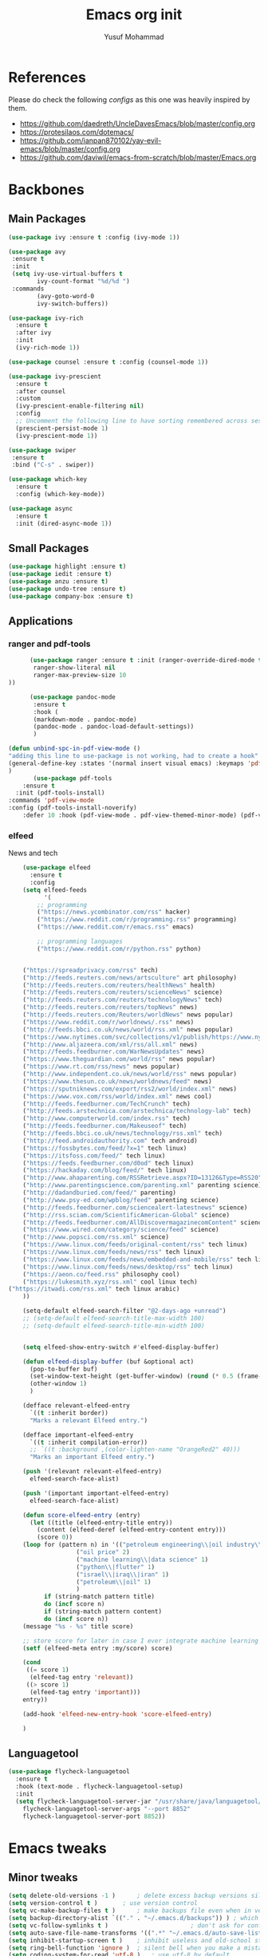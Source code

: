 #+TITLE: Emacs org init
#+AUTHOR: Yusuf Mohammad
#+STARTUP: overview

* References
Please do check the following /configs/ as this one was heavily inspired by them.
 - https://github.com/daedreth/UncleDavesEmacs/blob/master/config.org
 - https://protesilaos.com/dotemacs/
 - https://github.com/ianpan870102/yay-evil-emacs/blob/master/config.org
 - https://github.com/daviwil/emacs-from-scratch/blob/master/Emacs.org
* Backbones
** Main Packages
#+BEGIN_SRC emacs-lisp
  (use-package ivy :ensure t :config (ivy-mode 1))

  (use-package avy
   :ensure t
   :init
   (setq ivy-use-virtual-buffers t
	      ivy-count-format "%d/%d ")
   :commands 
	      (avy-goto-word-0
	      ivy-switch-buffers))

  (use-package ivy-rich
    :ensure t
    :after ivy
    :init
    (ivy-rich-mode 1))

  (use-package counsel :ensure t :config (counsel-mode 1))

  (use-package ivy-prescient
    :ensure t
    :after counsel
    :custom
    (ivy-prescient-enable-filtering nil)
    :config
    ;; Uncomment the following line to have sorting remembered across sessions!
    (prescient-persist-mode 1)
    (ivy-prescient-mode 1))

  (use-package swiper
   :ensure t
   :bind ("C-s" . swiper))

  (use-package which-key
    :ensure t
    :config (which-key-mode))

  (use-package async
    :ensure t
    :init (dired-async-mode 1))
#+END_SRC

** Small Packages
    
#+BEGIN_SRC emacs-lisp
  (use-package highlight :ensure t)
  (use-package iedit :ensure t)
  (use-package anzu :ensure t)
  (use-package undo-tree :ensure t)
  (use-package company-box :ensure t)
#+END_SRC

** Applications
*** ranger and pdf-tools
#+BEGIN_SRC emacs-lisp
      (use-package ranger :ensure t :init (ranger-override-dired-mode t) :config (setq ranger-width-preview 0.40
       ranger-show-literal nil
       ranger-max-preview-size 10
))

      (use-package pandoc-mode
       :ensure t
       :hook (
       (markdown-mode . pandoc-mode)
       (pandoc-mode . pandoc-load-default-settings))
       )

(defun unbind-spc-in-pdf-view-mode ()
"adding this line to use-package is not working, had to create a hook"
(general-define-key :states '(normal insert visual emacs) :keymaps 'pdf-view-mode-map "SPC" nil)
)
       (use-package pdf-tools 
	:ensure t
  :init (pdf-tools-install) 
:commands 'pdf-view-mode
:config (pdf-tools-install-noverify)
	:defer 10 :hook (pdf-view-mode . pdf-view-themed-minor-mode) (pdf-view-mode . unbind-spc-in-pdf-view-mode))
#+END_SRC

*** elfeed
News and tech
    #+begin_src emacs-lisp
	(use-package elfeed
	  :ensure t
	  :config
	(setq elfeed-feeds
	      '(
		;; programming
		("https://news.ycombinator.com/rss" hacker)
		("https://www.reddit.com/r/programming.rss" programming)
		("https://www.reddit.com/r/emacs.rss" emacs)

		;; programming languages
		("https://www.reddit.com/r/python.rss" python)


	("https://spreadprivacy.com/rss" tech)
	("http://feeds.reuters.com/news/artsculture" art philosophy)
	("http://feeds.reuters.com/reuters/healthNews" health)
	("http://feeds.reuters.com/reuters/scienceNews" science)
	("http://feeds.reuters.com/reuters/technologyNews" tech)
	("http://feeds.reuters.com/reuters/topNews" news)
	("http://feeds.reuters.com/Reuters/worldNews" news popular)
	("https://www.reddit.com/r/worldnews/.rss" news)
	("http://feeds.bbci.co.uk/news/world/rss.xml" news popular)
	("https://www.nytimes.com/svc/collections/v1/publish/https://www.nytimes.com/section/world/rss.xml" news popular)
	("http://www.aljazeera.com/xml/rss/all.xml" news)
	("http://feeds.feedburner.com/WarNewsUpdates" news)
	("https://www.theguardian.com/world/rss" news popular)
	("https://www.rt.com/rss/news" news popular)
	("http://www.independent.co.uk/news/world/rss" news popular)
	("https://www.thesun.co.uk/news/worldnews/feed" news)
	("https://sputniknews.com/export/rss2/world/index.xml" news)
	("https://www.vox.com/rss/world/index.xml" news cool)
	("http://feeds.feedburner.com/TechCrunch" tech)
	("http://feeds.arstechnica.com/arstechnica/technology-lab" tech)
	("http://www.computerworld.com/index.rss" tech)
	("http://feeds.feedburner.com/Makeuseof" tech)
	("http://feeds.bbci.co.uk/news/technology/rss.xml" tech)
	("http://feed.androidauthority.com" tech android)
	("https://fossbytes.com/feed/?x=1" tech linux)
	("https://itsfoss.com/feed/" tech linux)
	("https://feeds.feedburner.com/d0od" tech linux)
	("https://hackaday.com/blog/feed/" tech linux)
	("http://www.ahaparenting.com/RSSRetrieve.aspx?ID=13126&Type=RSS20" parenting)
	("http://www.parentingscience.com/parenting.xml" parenting science)
	("http://dadandburied.com/feed/" parenting)
	("http://www.psy-ed.com/wpblog/feed" parenting science)
	("http://feeds.feedburner.com/sciencealert-latestnews" science)
	("http://rss.sciam.com/ScientificAmerican-Global" science)
	("http://feeds.feedburner.com/AllDiscovermagazinecomContent" science)
	("https://www.wired.com/category/science/feed" science)
	("http://www.popsci.com/rss.xml" science)
	("https://www.linux.com/feeds/original-content/rss" tech linux)
	("https://www.linux.com/feeds/news/rss" tech linux)
	("https://www.linux.com/feeds/news/embedded-and-mobile/rss" tech linux)
	("https://www.linux.com/feeds/news/desktop/rss" tech linux)
	("https://aeon.co/feed.rss" philosophy cool)
	("https://lukesmith.xyz/rss.xml" cool linux tech)
("https://itwadi.com/rss.xml" tech linux arabic)
	))

	(setq-default elfeed-search-filter "@2-days-ago +unread")
	;; (setq-default elfeed-search-title-max-width 100)
	;; (setq-default elfeed-search-title-min-width 100)


    (setq elfeed-show-entry-switch #'elfeed-display-buffer)

    (defun elfeed-display-buffer (buf &optional act)
      (pop-to-buffer buf)
      (set-window-text-height (get-buffer-window) (round (* 0.5 (frame-height))))
      (other-window 1)
      )

    (defface relevant-elfeed-entry
      `((t :inherit border))
      "Marks a relevant Elfeed entry.")

    (defface important-elfeed-entry  
      `((t :inherit compilation-error))
      ;; `((t :background ,(color-lighten-name "OrangeRed2" 40)))
      "Marks an important Elfeed entry.")

    (push '(relevant relevant-elfeed-entry)
	  elfeed-search-face-alist)

    (push '(important important-elfeed-entry)
	  elfeed-search-face-alist)

    (defun score-elfeed-entry (entry)
      (let ((title (elfeed-entry-title entry))
	    (content (elfeed-deref (elfeed-entry-content entry)))
	    (score 0))
	(loop for (pattern n) in '(("petroleum engineering\\|oil industry\\|reservoir engineering" 2)
				   ("oil price" 2)
				   ("machine learning\\|data science" 1)
				   ("python\\|flutter" 1)
				   ("israel\\|iraq\\|iran" 1)
				   ("petroleum\\|oil" 1)
				   )
	      if (string-match pattern title)
	      do (incf score n)
	      if (string-match pattern content)
	      do (incf score n))
	(message "%s - %s" title score)

	;; store score for later in case I ever integrate machine learning
	(setf (elfeed-meta entry :my/score) score)

	(cond
	 ((= score 1)
	  (elfeed-tag entry 'relevant))
	 ((> score 1)
	  (elfeed-tag entry 'important)))
	entry))

    (add-hook 'elfeed-new-entry-hook 'score-elfeed-entry)

    )

    #+end_src

** Languagetool
   #+begin_src emacs-lisp
(use-package flycheck-languagetool
  :ensure t
  :hook (text-mode . flycheck-languagetool-setup)
  :init
  (setq flycheck-languagetool-server-jar "/usr/share/java/languagetool/languagetool-server.jar"
	flycheck-languagetool-server-args "--port 8852"
	flycheck-languagetool-server-port 8852))
   #+end_src

* Emacs tweaks
** Minor tweaks
#+BEGIN_SRC emacs-lisp
(setq delete-old-versions -1 )		; delete excess backup versions silently
(setq version-control t )		; use version control
(setq vc-make-backup-files t )		; make backups file even when in version controlled dir
(setq backup-directory-alist `(("." . "~/.emacs.d/backups")) ) ; which directory to put backups file
(setq vc-follow-symlinks t )				       ; don't ask for confirmation when opening symlinked file
(setq auto-save-file-name-transforms '((".*" "~/.emacs.d/auto-save-list/" t)) ) ;transform backups file name
(setq inhibit-startup-screen t )	; inhibit useless and old-school startup screen
(setq ring-bell-function 'ignore )	; silent bell when you make a mistake
(setq coding-system-for-read 'utf-8 )	; use utf-8 by default
(setq coding-system-for-write 'utf-8 )
(setq sentence-end-double-space nil)	; sentence SHOULD end with only a point.
(setq default-fill-column 80)		; toggle wrapping text at the 80th character
(menu-bar-mode -1)
(scroll-bar-mode -1)
(tool-bar-mode -1)
(set-fringe-mode 10)        ; Give some breathing room
(column-number-mode)
(setq longlines-wrap-follows-window-size t)
(setq idle-update-delay 1)
(setq icomplete-compute-delay 1)
(setq gc-cons-threshold 200000000)
(setq read-process-output-max (* 3072 3072))
#+END_SRC
** Display Startup time
   #+begin_src emacs-lisp
   (defun efs/display-startup-time ()
  (message "Emacs loaded in %s with %d garbage collections."
           (format "%.2f seconds"
                   (float-time
                     (time-subtract after-init-time before-init-time)))
           gcs-done))
	   
(add-hook 'emacs-startup-hook #'efs/display-startup-time)

   #+end_src

** Highlight current line
    #+BEGIN_SRC emacs-lisp
(when window-system (add-hook 'prog-mode-hook 'hl-line-mode))
    #+END_SRC
    
** display relative line numbers
    instead of using `global-display-line-numbers-mode` which will display line numbers in every single mode, which leads to undesired behavior in some cases (such as numbers in `lsp-ui-imenu` buffer) line numbers will be displayed in prog-mode only. 
#+BEGIN_SRC emacs-lisp
  (setq display-line-numbers-type 'relative)
  ;; (global-display-line-numbers-mode)
  (add-hook 'prog-mode-hook 'display-line-numbers-mode)
  ;; count the number of lines to use for line number width
  (setq-default display-line-numbers-width-start t)
#+END_SRC

** Scroll conservatively 
#+BEGIN_SRC emacs-lisp
(setq scroll-step 1
      scroll-conservatively 10000)
#+END_SRC

** Change yes-or-no questions into y-or-n questions
#+BEGIN_SRC emacs-lisp
(defalias 'yes-or-no-p 'y-or-n-p)
#+END_SRC

** store customization in custom.el
    
#+BEGIN_SRC emacs-lisp
(use-package cus-edit
  :config
  (setq custom-file "~/.emacs.d/custom.el")

  (unless (file-exists-p custom-file)
    (write-region "" nil custom-file))

  (load custom-file))
#+END_SRC
** Enable Recent Files
#+BEGIN_SRC emacs-lisp
(recentf-mode 1)
(setq recentf-max-menu-items 25)
(setq recentf-max-saved-items 25)
;; update recent files list every 5 mins
(run-at-time nil (* 5 60) 'recentf-save-list)
#+END_SRC 
** Bidi aware cursor movement
    #+BEGIN_SRC emacs-lisp
  (setq visual-order-cursor-movement t)
;;  (define-key evil-normal-state-map "h" 'left-char)
;;  (define-key evil-normal-state-map "l" 'right-char)
;;  (define-key evil-normal-state-map [left] 'left-char)
;;  (define-key evil-normal-state-map [right] 'right-char)
;;  (define-key evil-visual-state-map "h" 'left-char)
;;  (define-key evil-visual-state-map "l" 'right-char)
;;  (define-key evil-visual-state-map [left] 'left-char)
;;  (define-key evil-visual-state-map [right] 'right-char)
    #+END_SRC
** Auto package update
   #+BEGIN_SRC emacs-lisp
    (use-package auto-package-update
    :ensure t
    :config
    (setq auto-package-update-delete-old-versions t
	    auto-package-update-interval 4)
    (auto-package-update-maybe))
   #+END_SRC
** Org mode as the default mode for scratch buffer
   #+BEGIN_SRC emacs-lisp
   (setq initial-major-mode 'org-mode)
   #+END_SRC
** Arabic as the default input method for multilingual input
   #+begin_src emacs-lisp
(setq default-input-method "arabic")
   #+end_src
** Don't show warnings buffer at startup
   #+begin_src emacs-lisp
(setq delayed-warnings-hook nil)
;; (org-agenda-list)
   #+end_src
* Key bindings
** General Binding
#+BEGIN_SRC emacs-lisp
	(use-package general :ensure t
	  :config
	  (general-define-key
	   :states '(normal visual insert emacs)
	   :prefix "SPC"
	   :non-normal-prefix "C-SPC"
	   "C-'" 'avy-goto-word-0
	   ":" 'counsel-M-x
	   "a" '(:ignore t :which-key "Applications")
	   "ar" 'ranger
	   "ad" (lambda () (interactive) (dired "~"))
	   "af" 'elfeed
           "am" 'mu4e
           "ac" (lambda () (interactive) (shell-command "kcolorchooser -print") (insert-buffer "*Shell Command Output*"))
	   "b" '(:ignore t :which-key "Buffers")
	   "bb" 'ivy-switch-buffer
	   "bd" 'evil-delete-buffer
	   "bn" 'evil-next-buffer
	   "bp" 'evil-prev-buffer
	   "i" '(:ignore t :which-key "imenu and ivy")
	   "ii" 'imenu-list
	   "ic" 'counsel-imenu
	   "l" '(:ignore t :which-key "LSP")
	   "li" 'lsp-ui-imenu
	   "ld" 'lsp-ui-peek-find-definitions
	   "lr" 'lsp-ui-peek-find-references
	   "f" '(:ignore t :which-key "Files")
	   "ff" 'counsel-find-file
	   "fr" 'counsel-recentf
	   "fl" 'counsel-locate
	   "fe" (lambda () (interactive) (find-file "~/.emacs.d/init.el"))
	   "fcc" (lambda () (interactive) (find-file "~/.emacs.d/config.org"))
	   "fch" (lambda () (interactive) (find-file "~/.config/herbstluftwm/autostart"))
	   "fcd" (lambda () (interactive) (find-file "~/.config/dunst/dunstrc"))
	   "fcx" (lambda () (interactive) (find-file "~/.config/sxhkd/apps_keys"))
	   "ft" (lambda () (interactive) (find-file "~/Public/Syncthing Global/Notes/TODO.org"))
	   "fo" (lambda () (interactive) (find-file "~/Public/Syncthing Global/Notes/capture.org"))
	   "fcr" (lambda () (interactive) (org-babel-load-file (expand-file-name "~/.emacs.d/config.org")))
	   "o" '(:ignore t :which-key "Global org-mode")
	   "oa" 'org-agenda
	   "oc" 'org-capture
	   "ol" 'org-store-link
           "ogcc" (lambda () (interactive) (org-clock-jump-to-current-clock))
	   "ogcx" 'org-clock-cancel
	   "os" '(:ignore t :which-key "org static blog")
	   "osc" 'org-static-blog-create-new-post
	   "osd" 'org-static-blog-create-new-draft
	   "oss" 'org-static-blog-publish
           "osf" (lambda () (interactive) (org-static-blog-publish-file buffer-file-name))
	   "s" '(:ignore t :which-key "Spell check")
	   "sc" 'flyspell-correct-at-point
	   "ss" 'flyspell-correct-wrapper
	   "g" '(:ignore t :which-key "Git")
	   "gg" 'magit-status
	   "gf" 'counsel-git
	   "t" '(:ignore t :which-key "Themes")
	   "tt" 'counsel-load-theme
	   "t+" 'text-scale-adjust
	   "t-" 'text-scale-adjust
	   ;; "h" '(:ignore t :which-key "Help")
	   )
	   (general-translate-key 'normal 'global-map (kbd "SPC h") (kbd "C-h"))
           (general-define-key :states 'normal "SPC h" (general-simulate-key "C-h"))
	   (general-define-key
	   :states '(normal visual)
	   :prefix "SPC o"
	   :non-normal-prefix "C-SPC o"
	    :keymaps 'org-mode-map
	    "/" 'org-sparse-tree
	    "d" '(:ignore t :which-key "Dates")
	    "dd" 'org-deadline
	    "ds" 'org-schedule
	    "e" '(:ignore t :which-key "Export")
	    "ee" 'org-export-dispatch
	    "ep" 'org-latex-export-to-pdf
	    "eb" 'org-beamer-export-to-pdf
	    "eh" 'org-mime-htmlize
	    "n" '(:ignore t :which-key "Create stuff")
	    "nt" 'org-table-create-with-table.el
	    "n|" 'org-table-create-or-convert-from-region
	    "na" (lambda () (interactive) (insert (string-join '("#+HTML: <span dir=\"rtl\">" "#+HTML:<center>" "...مع التقدير" "#+HTML:</center>" "#+HTML: </span>") "\n")))
	    "ne" (lambda () (interactive) (insert (string-join '("#+HTML: <span dir=\"ltr\">" "#+HTML: </span>") "\n")))
	    "ns" (lambda () (interactive)
		   (insert (string-join
			    '("-----"
			      "Yusuf Mohammad - Head of Petroleum Engineering Unit"
			      "BOC - WQ2 Department - Petroleum Engineering and Reservoir Section"
			      "Tel.: 07827656402  Ext. ") "\n")))
	    ;; "o" '(:ignore t :which-key "open")
	    "o" 'org-open-at-point
	    "t" '(:ignore t :which-key "Org Toggle Funcs")
	    "tt" 'org-todo
	    "ti" 'org-toggle-inline-images
	    "tl" 'org-toggle-link-display
	    "tc" 'org-toggle-checkbox
	    "ge" 'org-edit-src-code
	    "ga" 'org-archive-subtree
	    "gc" '(:ignore t :which-key "Clock Commands")
	    "gci" 'org-clock-in
	    "gco" 'org-clock-out
      )
	   (general-define-key :states '(normal motion visual) :prefix "SPC o b" :non-normal-prefix "C-SPC o b" :keymaps 'org-mode-map :prefix-map 'org-babel-map)
	   (general-define-key
	   :states '(normal visual insert emacs)
	   :prefix "SPC"
	   :non-normal-prefix "C-SPC"
	    :keymaps 'pandoc-mode-map
	    "p" 'pandoc-main-hydra/body)
	    (general-define-key
	    :states '(visual)
	    :keymaps 'evil-surround-mode-map
	    "s" 'evil-surround-region)
	   (general-define-key
	   :states '(normal visual insert emacs)
	   :prefix "SPC"
	   :non-normal-prefix "C-SPC"
	    :keymaps 'prog-mode-map
	    "pd" 'eldoc
	    "pj" 'xref-find-definitions
	    "pg" 'xref-find-definitions-other-window
	    "pr" 'xref-find-references
	    "pii" 'iedit-mode
	    "piH" 'iedit-restrict-function
	    "pin" 'iedit-expand-down-to-occurrence
	    "pip" 'iedit-expand-up-to-occurrence
	    "pi}" 'iedit-expand-down-a-line
	    "pi{" 'iedit-expand-up-a-line)
  (general-define-key
   :states '(normal visual insert emacs)
   :keymaps 'doc-view-mode-map
  "SPC" nil)
(general-define-key :states '(normal visual insert emacs) :keymaps 'pdf-view-mode-map (kbd "SPC") nil)  
(general-define-key :states '(normal visual) "C-u" 'evil-scroll-up)
  )

	(defun config-reload ()
	  "Reloads ~/.emacs.d/config.org at runtime"
	  )
#+END_SRC

** Evil
*** Some other evil packages to consider
- evil-visual-mark-mode
- evil-snipe
- evil-mc
- evil-indent-plus
*** main config
#+BEGIN_SRC emacs-lisp
  (use-package evil
    :ensure t
    :init
    (setq evil-want-keybinding nil)
    (global-undo-tree-mode)
    (setq evil-want-integration t)
    (setq-default evil-want-C-u-scroll t)
    (setq-default evil-want-C-i-jump t)
    :custom
    (evil-undo-system 'undo-tree)
    :config
    (evil-mode 1)
    (evil-global-set-key 'normal (kbd "C-w <left>") 'evil-window-left)
    (evil-global-set-key 'normal (kbd "C-w C-<left>") 'evil-window-left)
    (evil-global-set-key 'normal (kbd "C-w <right>") 'evil-window-right)
    (evil-global-set-key 'normal (kbd "C-w C-<right>") 'evil-window-right)
    (evil-global-set-key 'normal (kbd "C-w <up>") 'evil-window-up)
    (evil-global-set-key 'normal (kbd "C-w C-<up>") 'evil-window-up)
    (evil-global-set-key 'normal (kbd "C-w <down>") 'evil-window-down)
    (evil-global-set-key 'normal (kbd "C-w C-<down>") 'evil-window-down)
    (evil-global-set-key 'normal (kbd "<left>") 'left-char)
    (evil-global-set-key 'normal (kbd "<right>") 'right-char)
    (evil-global-set-key 'visual (kbd "<left>") 'left-char)
    (evil-global-set-key 'visual (kbd "<right>") 'right-char)
    
;; allow movement across visual lines
    (define-key evil-normal-state-map (kbd "<remap> <evil-next-line>") 'evil-next-visual-line)
    (define-key evil-normal-state-map (kbd "<remap> <evil-previous-line>") 'evil-previous-visual-line)
    (define-key evil-motion-state-map (kbd "<remap> <evil-next-line>") 'evil-next-visual-line)
    (define-key evil-motion-state-map (kbd "<remap> <evil-previous-line>") 'evil-previous-visual-line)
    (setq evil-auto-balance-windows nil)
    )
#+END_SRC
*** Escape key acts like C-g
#+BEGIN_SRC emacs-lisp
  (define-key key-translation-map (kbd "ESC") (kbd "C-g"))
  ;; for some reason the above is not recommended see
  ;; https://emacs.stackexchange.com/questions/14755/how-to-remove-bindings-to-the-esc-prefix-key
  ;; the following is recommended
  ;; (define-key key-translation-map (kbd "C-<escape>") (kbd "ESC")) 
#+END_SRC
*** Additional Packages
#+BEGIN_SRC emacs-lisp
  (use-package evil-surround
    :ensure t
    :config
    (global-evil-surround-mode 1))
    
  (use-package evil-org 
  :ensure t
  :hook (org-mode . evil-org-mode)
  :commands 'evil-org-mode)
  
  (use-package evil-numbers :ensure t :config 
  (define-key evil-normal-state-map (kbd "C-c +") 'evil-numbers/inc-at-pt)
  (define-key evil-normal-state-map (kbd "C-c -") 'evil-numbers/dec-at-pt))
  
  (use-package evil-matchit :ensure t)
  
  (use-package evil-escape :ensure t)
  
  (use-package evil-easymotion :ensure t)
  
  (use-package evil-collection
  :ensure t
  :after evil
  :init (evil-collection-init))
  
  (use-package evil-snipe
  :ensure t
  :init 
  (evil-snipe-mode +1)
  (evil-snipe-override-mode +1))

  ;; I am yet to see why the evil-leader key is necessary
  ;; (use-package evil-leader
  ;;   :ensure t
  ;;   :config (evil-leader/set-leader "<SPC>"))

  (use-package evil-commentary
    :ensure t
    :init (evil-commentary-mode))

  ;; (use-package evil-search-highlight-persist
  ;;   :ensure t
  ;;   :init (global-evil-search-highlight-persist t))

  (use-package evil-visualstar :ensure t)
  (global-evil-visualstar-mode)
#+END_SRC
*** Folding
    #+BEGIN_SRC emacs-lisp
    (use-package origami 
    :ensure t
    :after evil
    :hook (python-mode . origami-mode))
    #+END_SRC
* Eye candy 
** Powerline, beacon and rainbows
#+BEGIN_SRC emacs-lisp

  ;; (use-package doom-modeline
  ;;   :ensure t
  ;;   :custom (setq doom-modeline-height 10)
  ;;   :init (doom-modeline-mode 1))
    
    (show-paren-mode)

    (use-package beacon
	 :ensure t
	 :config
	     (beacon-mode 1))
    (use-package rainbow-mode
       :ensure t
       :init
	 (add-hook 'prog-mode-hook 'rainbow-mode))

    (use-package rainbow-delimiters
       :ensure t
       :init
	 (add-hook 'prog-mode-hook #'rainbow-delimiters-mode))

    (use-package diminish
     :ensure t
     :commands 'diminish
     :config
     (diminish 'evil-org-mode)
     (diminish 'smartparens-mode)
     (diminish 'rainbow-mode)
     (diminish 'beacon-mode)
     (diminish 'evil-commentary-mode)
     (diminish 'evil-snipe-local-mode)
     (diminish 'undo-tree-mode)
     (diminish 'flyspell-mode)
     (diminish 'which-key-mode))
#+END_SRC
** Custom mode-line
   Parts have been copied from https://occasionallycogent.com/custom_emacs_modeline/index.html
   see https://www.emacswiki.org/emacs/ModeLineConfiguration for more useful info
#+begin_src emacs-lisp

(setq-default mode-line-format
(list
"  " mode-line-front-space mode-line-modified " "

'(:eval (when-let (vc vc-mode)
          (list " "
                (propertize (substring vc 5)
                            'face 'font-lock-constant-face)
                " ")))

 mode-line-buffer-identification
 (propertize " %m " 'face 'font-lock-string-face)
 
;; mode-line-misc-info
;; Started by writing this statement:
;; (if (member "which-function-mode" minor-mode-list) which-func-format "")
;; this turned out to not work unless the mode is loaded before modeline!
;; below is the correct way to do it
'(:eval (when-let (which-function-mode) which-func-format))
mode-line-position
'(:eval (when-let (pyenv-mode) pyenv-mode-mode-line-format))
;; '(:eval (when-let (flycheck-mode) flycheck-mode-line))

  ;; spaces to align right
'(:eval (propertize
         " " 'display
         `((space :align-to (- (+ right right-fringe right-margin)
                                              ,(+ 6 (string-width (concat evil-mode-line-tag "00% (0000,0000)" (format-time-string "%H:%M %d/%a-%m/%b")))))))))

mode-line-mule-info
evil-mode-line-tag
" "
'(:eval (format-time-string "  %H:%M %d/%a-%m/%b  "))
)
)
#+end_src

** Emojis and ligatures
   #+BEGIN_SRC emacs-lisp
	  (use-package company-emoji
		    :ensure t
		    :after company
		    :hook (org-mode . company-emoji-init))

	  (use-package pretty-mode
		 :ensure t
		 :commands (global-pretty-mode)
		 :config (global-pretty-mode t))

          (use-package all-the-icons :ensure t)
          (use-package all-the-icons-dired :ensure t)

     ;; (defun custom-modeline-mode-icon ()
     ;;   (format " %s"
     ;;     (propertize icon
     ;; 		'help-echo (format "Major-mode: `%s`" major-mode)
     ;; 		'face `(:height 1.2 :family ,(all-the-icons-icon-family-for-buffer)))))

   #+END_SRC
   
** Default font (Arabic and emoji fonts)
   also fix font not being applied in =emacsclient=, and set =Dejavu Sans Mono= as the default font for Arabic text
   
   ينبغي أن يظهر النص العربي بنفس الارتفاع وبخط نوتو سانس 
   
   هذه تجربة لمظهر النص العربي باستعمال خط أميري-ثابت العرض والذي يمكن استعماله ضمن النصوص البرمجية والجداول النصيّة دون مشاكل
   
#+BEGIN_SRC emacs-lisp
  (setq text-scale-mode-step 1.05)
;; reapply font settings on every new frame. see after-make-frame-functions hook
(defun reapply-font (&optional frame)
    (set-face-attribute 'default nil
			:family "IBM Plex mono"
			:height 135
			:weight 'normal
			:width 'normal)

;; Monospaced font with arabic support
;; (set-fontset-font "fontset-default" 'arabic (font-spec :family "Dejavu Sans Mono"))
;; (set-fontset-font "fontset-default" 'arabic (font-spec :family "Amiri Typewriter"))
(set-fontset-font "fontset-default" 'arabic (font-spec :family "Kawkab Mono" :size 10.5))

;; Arabic fallback font (search if non existant)
;; (set-fontset-font t 'arabic "Dejavu Sans Mono")
(set-fontset-font t 'arabic (font-spec :script 'arabic) nil 'append)

;; proportional font
(create-fontset-from-fontset-spec "-*-*-*-*-*-*-*-*-*-*-*-*-fontset-proportional")
(set-fontset-font "fontset-proportional" 'latin (font-spec :family "IBM Plex Sans" :height 135))
(set-fontset-font "fontset-proportional" 'arabic (font-spec :family "IBM Plex Sans Arabic"))
(set-face-attribute 'variable-pitch nil :font "IBM Plex Sans" :fontset "fontset-proportional")

;; display colored emojis in emacs
(set-fontset-font "fontset-default" 'symbol (font-spec :family "Noto Color Emoji"))

;; make org source blocks always monospaced
(set-face-attribute 'org-level-1 nil :height 160 :weight 'bold)
(set-face-attribute 'org-level-2 nil :height 145)
(set-face-attribute 'org-block nil :inherit 'fixed-pitch)
(set-face-attribute 'org-code nil :inherit 'fixed-pitch)
(set-face-attribute 'org-table nil :inherit 'fixed-pitch)
(set-face-attribute 'org-verbatim nil :inherit 'fixed-pitch)
(set-face-attribute 'org-formula nil :inherit 'fixed-pitch)
(set-face-attribute 'org-checkbox nil :inherit 'fixed-pitch :box t :foreground "#b5bd68")
)

(use-package unicode-fonts
   :ensure t
   :config
      (unicode-fonts-setup))

    (add-hook 'after-make-frame-functions 'reapply-font)
#+END_SRC

** Themes 
#+BEGIN_SRC emacs-lisp
    (use-package autothemer :ensure t)

    ;; modus-vivendi-theme
  (setq themes-list '(gotham-theme kaolin-themes zerodark-theme spacemacs-theme ample-theme doom-themes modus-vivendi-theme))

  ; fetch the list of packages available 
  (unless package-archive-contents
    (package-refresh-contents))

  ; install the missing packages
  (dolist (theme themes-list)
    (unless (package-installed-p theme)
      (package-install theme)))

  (setq default-theme 'modus-vivendi)
  (load-theme default-theme t)
#+END_SRC

*** Workaround for theme not applied to emacsclient frames
    #+BEGIN_SRC emacs-lisp
    (if (daemonp)
	(add-hook 'after-make-frame-functions
	    (lambda (frame)
		(with-selected-frame frame
		    (load-theme default-theme t))))
	(load-theme default-theme t))
    #+END_SRC
* ORG mode
** General customization
#+BEGIN_SRC emacs-lisp
    (require 'org-tempo)
    (require 'org-protocol)

  (org-babel-do-load-languages 'org-babel-load-languages
    '((shell . t) (python . t) (emacs-lisp . t) (latex . t)))

    (use-package org-bullets
    :ensure t
    :after org-mode)

    (add-hook 'org-mode-hook (lambda () (org-bullets-mode 1)))
    (add-hook 'org-mode-hook 'flyspell-mode)
    (add-hook 'org-mode-hook 'variable-pitch-mode)
    ;; (add-hook 'org-mode-hook 'svg-tag-mode)

    ;; Default todo states
    (setq org-todo-keywords '((sequence "TODO(t)" "INPROGRESS(i)" "|" "DONE(d)" "CANCELLED(c)" "DELEGATED"))
	  org-todo-keyword-faces
	  '(("TODO"  :foreground "#fe5" :weight black :slant italic :family "Dejavu Sans Mono" :underline t)
	    ("INPROGRESS"  :background "#059" :foreground "#fff" :weight regular :slant italic :family "Dejavu Sans Mono")
	    ("NEXT"  :background "#059" :foreground "#fff" :weight regular :slant italic :family "Dejavu Sans Mono")
	    ("DONE"  :foreground "#272" :weight light :slant italic :family "Dejavu Sans Mono")
	    ("CANCELLED"  :background "#955" :weight light :slant italic :family "Dejavu Sans Mono")
	    ("DELEGATED"  :background "#939" :weight light :slant italic :family "Dejavu Sans Mono"))
	  org-log-done 'note
	  org-imenu-depth 3
	  remember-data-file (quote ("~/Public/Syncthing Global/Notes/remember.org")))

  (append org-modules '(habits))

  (use-package svg-tag-mode :commands svg-tag-mode :after svg-lib
   :config (setq svg-tag-tags
  '((" TODO " . ((lambda (tag) (svg-lib-tag "TODO"
   '(:margin 1 :background "#fc5" :foreground "#000" :font-family "Dejavu Sans Mono" :radius 5)))))
  (" CANCELLED " . ((lambda (tag) (svg-lib-tag "CANC"
   '(:margin 1 :background "#a11" :foreground "#f99" :font-family "Dejavu Sans Mono" :radius 5)))))
  (" INPROGRESS " . ((lambda (tag) (svg-lib-tag "ONGO"
   '(:margin 1 :background "#09f" :foreground "#fff" :font-family "Dejavu Sans Mono" :radius 5)))))
  (" WAITING " . ((lambda (tag) (svg-lib-tag "WAIT"
   '(:margin 1 :background "#09f" :foreground "#fff" :font-family "Dejavu Sans Mono" :radius 5)))))
  (" NEXT " . ((lambda (tag) (svg-lib-tag "NEXT"
   '(:margin 1 :background "#ff0" :foreground "#f00" :font-family "Dejavu Sans Mono" :radius 5)))))
  (" DONE " . ((lambda (tag) (svg-lib-tag "DONE"
   '(:margin 1 :background "#595" :foreground "#454" :font-family "Dejavu Sans Mono" :radius 5)))))
  (" DELEGATED " . ((lambda (tag) (svg-lib-tag "DELG"
   :background "#a11" :foreground "#f99" :radius 5 ))))
  ))
  )
#+END_SRC
** Agenda
   #+begin_src emacs-lisp
(setq org-agenda-window-setup "only-window"
      org-agenda-span 7
      org-agenda-start-on-weekday 1
      org-agenda-skip-scheduled-if-done t
      org-agenda-skip-deadline-if-done t
      org-agenda-files (directory-files-recursively "~/Public/Syncthing Global/Notes/" "^[A-Za-z_]\\w*\\.org$"))

;;Setup agenda icons
(setq org-agenda-category-icon-alist nil)

(setq agenda-categories-alist '(("WORK" "💼") ("SOFTWARE" "💻") ("SETUP" "🐧") ("EMAIL" "✉️") ("HOME" "🏠") ("WOOD" "🪵") ("FAMILY" "👪") ("REPORTS" "📊") ("INCOME" "💰") ("HABITS" "🥊") ("FRIENDS" "🤦") ("PERSONAL" "👤") ("BOOKS" "📚") ("PHONE" "☎️")))

(dolist (icon agenda-categories-alist) (add-to-list 'org-agenda-category-icon-alist `(,(car icon) ,(cdr icon) nil nil :width (16.) :ascent center)))

(defun format-sort-agenda () (interactive)
(setcar org-agenda-prefix-format '(agenda . "  %-2i  %?-2 t%s"))
(setcar org-agenda-sorting-strategy '(agenda habit-down priority-down time-up))
(setq line-spacing 10)
(setq org-agenda-starts-on-weekday 0)
;; (svg-tag-mode)
)

(add-hook 'org-agenda-mode-hook 'format-sort-agenda)
   #+end_src

** bidi support in org
   #+BEGIN_SRC emacs-lisp
  (defun set-bidi-env ()
  "interactive"
  (setq bidi-paragraph-direction 'nil))
  (add-hook 'org-mode-hook 'set-bidi-env)  
  
(setq org-latex-package-alist '("AUTO" "polyglossia" t ("xelatex" "lualatex")))
   #+END_SRC
** Capture setup
   #+BEGIN_SRC emacs-lisp
	 (setq org-directory "~/Public/Syncthing Global/Notes/")
	 (setq org-default-notes-file (concat org-directory "capture.org"))
(setq agenda-catcomp (mapconcat (lambda (x) (car x)) agenda-categories-alist "|"))

	 (setq org-capture-templates
	 `(
	   ("m" "Mail Tasks")
	   ("mf" "Follow up" entry (file+olp "~/Public/Syncthing Global/Notes/capture.org" "Mail Tasks")
	   "** TODO Follow up %:fromname %a :email:\n%?" :empty-lines 1)
	   ("mr" "Read Later" entry (file+olp "~/Public/Syncthing Global/Notes/capture.org" "Mail Tasks")
	   "** TODO Read %:subject %a :email:\n%?" :empty-lines 1)
	   ("t" "Work/Personal Tasks")
	   ("tw" "Work Task" entry (file+headline "~/Public/Syncthing Global/Notes/capture.org" "Work Tasks")
	   ,(concat "** TODO %?:work:%^G\n:PROPERTIES:\n:CATEGORY: %^{prompt|" agenda-catcomp "}\n:END:\n SCHEDULED: %^T  DEADLINE: %^t") :empty-lines 1)

	   ("tp" "Personal Task" entry (file+headline "~/Public/Syncthing Global/Notes/capture.org" "Personal Tasks")
	   ,(concat "** TODO %? :personal:\n:PROPERTIES:\n:CATEGORY: %^{prompt|" agenda-catcomp "}\n:END:\n SCHEDULED: %^t") :empty-lines 1)

   ("td" "Daily simple tasks" entry
       (file+olp+datetree "~/Public/Syncthing Global/Notes/capture.org" "Daily Simple Tasks")
,(concat "* TODO %?\n:PROPERTIES:\n:CATEGORY: %^{prompt|" agenda-catcomp "}\n:END:\n SCHEDULED: %t\n DEADLINE: %t")
       :jump-to-captured t)

	   ("i" "Interesting thingies")
	   ("iq" "Interesting Quotes" entry (file+olp "~/Public/Syncthing Global/Notes/capture.org" "Interesting Things" "Interesting Quotes")
	   "** %?\n %x\n CAPTURED on %u\n")

	   ("ia" "Interesting Articles" entry (file+olp "~/Public/Syncthing Global/Notes/capture.org" "Interesting Things" "Interesting Articles")
      "** %a\n %?\n CAPTURED on: %u\n")

	   ("il" "Read Later" entry (file+olp "~/Public/Syncthing Global/Notes/capture.org" "Interesting Things" "Read Later")
      "** TODO %?\n %a\n CAPTURED on: %t\n")

	   ("ir" "Interesting Resources" entry (file+olp "~/Public/Syncthing Global/Notes/capture.org" "Interesting Things" "Interesting Resources")
      "** %?\n %l\n CAPTURED on: %u\n")

	   ("im" "Interesting Movies" entry (file+olp "~/Public/Syncthing Global/Notes/capture.org" "Interesting Things" "Interesting Movies")
      "** %?\n %a\n CAPTURED on: %u\n")

	   ("d" "Download Queue" entry (file+headline "~/Public/Syncthing Global/Notes/capture.org" "Downloads Queue" )
      "** TODO %a\n CAPTURED on: %t\n" :prepend t :immediate-finish t)

	   ("c" "Code Notes")
	   ("cc" "General Code Notes" entry (file+olp "~/Public/Syncthing Global/Notes/capture.org" "Code Notes" "General")
      "** %?\n #+BEGIN_SRC %^{prompt|python|bash|emacs-lisp|latex}\n%x\n#+END_SRC\n CAPTURED on: %u")

	   ("cp" "Python Notes" entry (file+olp "~/Public/Syncthing Global/Notes/capture.org" "Code Notes" "Python tricks")
      "** %?\n #+BEGIN_SRC python\n%x\n#+END_SRC\n CAPTURED on: %u")

	   ("co" "Org Tricks" entry (file+olp "~/Public/Syncthing Global/Notes/capture.org" "Code Notes" "Org-tricks")
      "** TODO %?\n #+BEGIN_QUOTE\n%x\n#+END_QUOTE\n %t\n")

	   ("cm" "My Code" entry (file+olp "~/Public/Syncthing Global/Notes/capture.org" "Code Notes" "My Code")
      "** TODO %?\n %F\n #+BEGIN_SRC %^{prompt|python|bash|emacs-lisp|latex}\n%x\n#+END_SRC\n %t\n")

   ("v" "Voice" entry
       (file+olp+datetree "~/Public/Syncthing Global/Notes/capture.org" "Voice Memos")
"* Record \n\n #+begin_src sh\nrec %(format-time-string \"%Y-%m-%d-%H.%M.%S\").aiff\n#+end\_src\n\n* Play\n#+begin_src sh\nplay %(format-time-string \"%Y-%m-%d-%H.%M.%S\").aiff\n#+end_src\n"
       :immediate-finish t
       :jump-to-captured t)
      ))
      
   #+END_SRC
   
** Markup enhancements
   #+begin_src emacs-lisp
(setq org-latex-listings 'minted
      org-latex-packages-alist '(("" "minted"))
      org-latex-pdf-process
      '("%latex -shell-escape -interaction nonstopmode -output-directory %o %f"
        "%latex -shell-escape -interaction nonstopmode -output-directory %o %f"
        "%latex -shell-escape -interaction nonstopmode -output-directory %o %f"))
   #+end_src

** ORG notifications

#+BEGIN_SRC emacs-lisp
(use-package alert :ensure t :commands alert
 :config (setq alert-default-style 'libnotify
	       alert-fade-time 30
))

 ;; (use-package org-notifications
 ;; :after alert
 ;; :ensure t
 ;; :commands org-notification-start
 ;; :config
 ;;     (setq org-notifications-non-agenda-file
 ;; 	   '("~/Public/Syncthing Global/Notes/capture.org"
 ;; 	     "~/Public/Syncthing Global/Notes/TODO.org"))
 ;;     (org-notifications-start)
 ;; )

(use-package org-alert
 :ensure t
 :after alert
 :config
    (setq org-alert-interval (* 1800 5)) (org-alert-enable)
 )
#+END_SRC

** babel setup

*** python session in org-mode
    #+begin_src emacs-lisp
(add-to-list 'org-structure-template-alist '("p" . "src python :session (concat \"*Python: \" (file-name-nondirectory (buffer-file-name)) \"*\") :results output :exports both :tangle yes"))
    #+end_src

*** do not indent org-src-blocks
    #+begin_src emacs-lisp
  (setq org-confirm-babel-evaluate nil)
   (setq org-src-preserve-indentation t)
   (setq org-edit-src-content-indentation 0)
    #+end_src

** org static blog
   #+begin_src emacs-lisp
(use-package org-static-blog
  :ensure t
:commands (org-static-blog-create-new-post org-static-blog-create-new-draft org-static-blog-publish)
:config
(setq org-static-blog-publish-title "Tech Adventurs")
(setq org-static-blog-publish-url "https://yousufinternet.github.io/")
(setq org-static-blog-publish-directory "~/Documents/orgblog/")
(setq org-static-blog-posts-directory "~/Documents/orgblog/posts/")
(setq org-static-blog-drafts-directory "~/Documents/orgblog/drafts/")
(setq org-static-blog-enable-tags t)
(setq org-static-blog-use-preview t)
(setq org-export-with-toc t)
(setq org-export-with-section-numbers nil)

;; This header is inserted into the <head> section of every page:
;;   (you will need to create the style sheet at
;;    ~/projects/blog/static/style.css
;;    and the favicon at
;;    ~/projects/blog/static/favicon.ico)
(setq org-static-blog-page-header
"<meta name=\"author\" content=\"Yusuf Mohammad\">
<meta name=\"referrer\" content=\"no-referrer\">
<meta name=\"viewport\" content=\"width=device-width, initial-scale=1.0\">
<link href=\"static/org-default-styling.css\" rel=\"stylesheet\" type=\"text/css\" />
<link href=\"static/floating_toc.css\" rel=\"stylesheet\" type=\"text/css\" />
<link href= \"static/style.css\" rel=\"stylesheet\" type=\"text/css\" />
<link rel=\"icon\" href=\"static/favicon.ico\">")

;; This preamble is inserted at the beginning of the <body> of every page:
;;   This particular HTML creates a <div> with a simple linked headline
(setq org-static-blog-page-preamble
"<div class=\"header\">
  <a href=\"https://yousufinternet.github.io\">Tech Adventurer</a>
</div>")

;; This postamble is inserted at the end of the <body> of every page:
;;   This particular HTML creates a <div> with a link to the archive page
;;   and a licensing stub.
(setq org-static-blog-page-postamble
"<div id=\"archive\">
  <a href=\"archive.html\">Other posts</a>
</div> ")

;; This HTML code is inserted into the index page between the preamble and
;;   the blog posts
(setq org-static-blog-index-front-matter
"<center><h2> <a href=\"index.html\"> 🏠 Home </a>|<a href=\"about.html\"> 💀 About </a>|<a href=\"gallery.html\"> 🌄 gallery </a>|<a href=\"index.html\"> 📔 Blog </a>|<a href=\"archive.html\"> 📚 Archive </a>|<a href=\"tags.html\"> 🔖 Tags </a>|<a href=\"rss.xml\"> 📢 RSS </a>|<a href=\"mailto:yusuf.mohammad@zoho.com\"> 📧 E-mail</a></h2></center>\n")
  )
   #+end_src

** Org mime
#+begin_src emacs-lisp
(use-package org-mime :ensure t)

#+end_src

* Mail
** Load mu4e and default config
#+begin_src emacs-lisp
(add-to-list 'load-path (expand-file-name "/usr/share/emacs/site-lisp/mu4e"))
(use-package mu4e
 :defer 20
 :config
 (setq mu4e-contexts
       (list
	;; Work Exchange
	(make-mu4e-context
	 :name "YusufExchange"
	 :match-func (lambda (msg) (when msg (string-prefix-p "/YusufExchange" (mu4e-message-field msg :maildir))))
	 :vars '(
		 (mu4e-sent-folder . "/YusufExchange/Sent")
		 (mu4e-drafts-folder . "/YusufExchange/Drafts")
		 (mu4e-trash-folder . "/YusufExchange/Trash")
		 (smtpmail-smtp-server . "localhost")
		 (smtpmail-smtp-service . 1025)
		 (smtpmail-smtp-user . "ymohammad")
		 (user-mail-address . "yusuf.mohammad@westqurna2.com")
		 (user-full-name . "Yusuf Mohammad Al-Jumuaa")
		 )
	 )

	;; Work Exchange
	(make-mu4e-context
	 :name "ReservoirsSections"
	 :match-func (lambda (msg) (when msg (string-prefix-p "/ReservoirsSections" (mu4e-message-field msg :maildir))))
	 :vars '(
		 (mu4e-sent-folder . "/ReservoirsSections/Sent")
		 (mu4e-drafts-folder . "/ReservoirsSections/Drafts")
		 (mu4e-trash-folder . "/ReservoirsSections/Trash")
		 (smtpmail-smtp-server . "localhost")
		 (smtpmail-smtp-service . 1025)
		 (smtpmail-smtp-user . "soc.wq2.local\\reservoirs.sections")
		 (user-mail-address . "reservoirs@westqurna2.com")
		 (user-full-name . "Reservoirs and Petroleum Engineering Section")
		 )
	 )
	;; PETROLEUM UNIT EMAIL
	(make-mu4e-context
	 :name "PetroleumUnit"
	 :match-func (lambda (msg) (when msg (string-prefix-p "/PetroleumUnit" (mu4e-message-field msg :maildir))))
	 :vars '(
		 (mu4e-sent-folder . "/PetroleumUnit/Sent")
		 (mu4e-drafts-folder . "/PetroleumUnit/Drafts")
		 (mu4e-trash-folder . "/PetroleumUnit/Deleted")
		 (smtpmail-smtp-server . "localhost")
		 (smtpmail-smtp-service . 1025)
		 (smtpmail-smtp-user . "soc.wq2.local\\petroleum.unit")
		 (user-full-name . "Petroleum Engineering Unit")
		 (user-mail-address . "petroleum.unit@westqurna2.com")
		 (mu4e-compose-signature . (string-join
					    ("Petroleum Engineering Unit"
					     "Reservoirs and Petroleum Engineering Section" "West Qurna\2 Field Development Department" "Ext. 6678 | Tel. +9647827656402") "\n"))
		 )
	 )
	))

;; the maildirs you use frequently; access them with 'j' ('jump')
(setq   mu4e-maildir-shortcuts
    '((:maildir "/YusufExchange/Inbox" :key ?i)
      (:maildir "/PetroleumUnit/Inbox"   :key ?p)
      (:maildir "/PetroleumUnit/Sent"    :key ?u)
      (:maildir "/YusufExchange/Sent"    :key ?s)
      (:maildir "/YusufExchange/Drafts"    :key ?d)
      (:maildir "/Reservoirssections/Inbox"    :key ?r)
))

(setq
;; use mu4e for e-mail in emacs
mail-user-agent 'mu4e-user-agent
message-send-mail-function 'smtpmail-send-it
mu4e-maildir "~/Mail"
mu4e-confirm-quit nil
mu4e-get-mail-command "mbsync -c ~/.config/mbsync/config -a"
mu4e-headers-show-threads nil
mu4e-split-view 'horizontal
mu4e-compose-reply-to-address "Yusuf Mohammad <yusuf.mohammad@westqurna2.com>"
mu4e-change-filenames-when-moving t
mu4e-update-interval (* 5 60)
mu4e-use-fancy-chars t
mu4e-attachment-dir "~/Downloads/"
mu4e-view-show-images t
mu4e-view-show-addresses t
mu4e-compose-format-flowed t
message-kill-buffer-on-exit t
mu4e-headers-fields '((:human-date . 12) (:flags . 6) (:from-or-to . 20) (:subject))
)

(setq mu4e-bookmarks
'(
(:name "Unread messages" :query "flag:unread AND NOT flag:trashed" :key 117)
 (:name "Today's messages" :query "date:today..now" :key 116)
 (:name "Last 7 days" :query "date:7d..now" :hide-unread t :key 119)
 (:name "Last month" :query "date:1m.." :key ?m)
(:name "Dialy Activity" :query "subject:activity to:petroleum" :key ?a)
 (:name "Pdfs last week" :query "mime:application/pdf date:7d.." :key ?P)
 (:name "Excels last week" :query "file:/.*\.\(xlsx\|xls\)/ date:7d.." :key ?x)
 (:name "Section Management" :query "from:dhiaa OR from:hassan OR from:reservoirs" :key ?S)
 (:name "Large Emails" :query "size:5m.." :key ?L)
))

(set-face-attribute 'mu4e-header-face nil :font "fontset-default")

(add-hook 'mu4e-main-mode-hook (lambda () (text-scale-set 2)))
(add-hook 'mu4e-headers-mode-hook (lambda () (text-scale-set 1.5)))
(add-hook 'mu4e-view-mode-hook (lambda () (text-scale-set 2)))
;; (add-hook 'mu4e-main-mode-hook 'mu4e-marker-icons-mode)
;; (add-hook 'mu4e-headers-mode-hook 'mu4e-marker-icons-mode)
;; (add-hook 'mu4e-header-mode-hook 'mu4e-marker-icons-mode)
)

;; (require 'mu4e)
#+end_src

** Eye Candy
*** Icons
 #+begin_src emacs-lisp
(defun reapply-marker-icons () 
(setq mu4e-headers-unread-mark    '("u" . "📩 ")
mu4e-headers-draft-mark     '("D" . "🚧 ")
mu4e-headers-flagged-mark   '("F" . "🚩 ")
mu4e-headers-new-mark       '("N" . "✨ ")
mu4e-headers-passed-mark    '("P" . "↪ ")
mu4e-headers-replied-mark   '("R" . "↩ ")
mu4e-headers-seen-mark      '("S" . "👁️ ")
mu4e-headers-trashed-mark   '("T" . "🗑️")
mu4e-headers-attach-mark    '("a" . "📎 ")
mu4e-headers-encrypted-mark '("x" . "🔑 ")
mu4e-headers-signed-mark    '("s" . "🖊 ")
))

(add-hook 'mu4e-header-mode-hook 'reapply-marker-icons)
(add-hook 'mu4e-main-mode-hook 'reapply-marker-icons)
(add-hook 'mu4e-headers-mode-hook 'reapply-marker-icons)
 #+end_src
*** color columns
    #+begin_src emacs-lisp
(use-package mu4e-column-faces
  :after mu4e
  :config (mu4e-column-faces-mode))
    #+end_src

** Edit mail with org-mode
#+begin_src emacs-lisp
(add-hook 'mu4e-compose-mode-hook 'org-mime-edit-mail-in-org-mode)
(setq org-mime-export-options '(:with-latex dvipng title nil :toc nil))
(add-hook 'message-send-hook 'org-mime-confirm-when-no-multipart)
#+end_src

** mu4e alerts
#+begin_src emacs-lisp
(use-package mu4e-alert
  :after mu4e
  :init (mu4e-alert-enable-notifications)
  :config (mu4e-alert-set-default-style 'libnotify))
#+end_src

** Attach multiple files
   #+begin_src emacs-lisp
(defun compose-attach-marked-files ()
  "Compose mail and attach all the marked files from a dired buffer."
  (interactive)
  (let ((files (dired-get-marked-files)))
    (mu4e~compose-mail nil nil nil t)
    (dolist (file files)
          (if (file-regular-p file)
              (mml-attach-file file
                               (mm-default-file-encoding file)
                               nil "attachment")
            (message "skipping non-regular file %s" file)))))
   #+end_src

* Dired

Dired is a built-in file manager for Emacs that does some pretty amazing things!  Here are some key bindings you should try out:

** Key Bindings

*** Navigation

*Emacs* / *Evil*
- =n= / =j= - next line
- =p= / =k= - previous line
- =j= / =J= - jump to file in buffer
- =RET= - select file or directory
- =^= - go to parent directory
- =S-RET= / =g O= - Open file in "other" window
- =M-RET= - Show file in other window without focusing (previewing files)
- =g o= (=dired-view-file=) - Open file but in a "preview" mode, close with =q=
- =g= / =g r= Refresh the buffer with =revert-buffer= after changing configuration (and after filesystem changes!)

*** Marking files

- =m= - Marks a file
- =u= - Unmarks a file
- =U= - Unmarks all files in buffer
- =* t= / =t= - Inverts marked files in buffer
- =% m= - Mark files in buffer using regular expression
- =*= - Lots of other auto-marking functions
- =k= / =K= - "Kill" marked items (refresh buffer with =g= / =g r= to get them back)
- Many operations can be done on a single file if there are no active marks!

*** Copying and Renaming files

- =C= - Copy marked files (or if no files are marked, the current file)
- Copying single and multiple files
- =U= - Unmark all files in buffer
- =R= - Rename marked files, renaming multiple is a move!
- =% R= - Rename based on regular expression: =^test= , =old-\&=

*Power command*: =C-x C-q= (=dired-toggle-read-only=) - Makes all file names in the buffer editable directly to rename them!  Press =Z Z= to confirm renaming or =Z Q= to abort.

*** Deleting files

- =D= - Delete marked file
- =d= - Mark file for deletion
- =x= - Execute deletion for marks
- =delete-by-moving-to-trash= - Move to trash instead of deleting permanently

*** Creating and extracting archives

- =Z= - Compress or uncompress a file or folder to (=.tar.gz=)
- =c= - Compress selection to a specific file
- =dired-compress-files-alist= - Bind compression commands to file extension

*** Other common operations

- =T= - Touch (change timestamp)
- =M= - Change file mode
- =O= - Change file owner
- =G= - Change file group
- =S= - Create a symbolic link to this file
- =L= - Load an Emacs Lisp file into Emacs

** Configuration

#+begin_src emacs-lisp

;; (use-package dired
;;   :ensure nil
;;   :commands (dired dired-jump)
;;   :bind (("C-x C-j" . dired-jump))
;;   :custom ((dired-listing-switches "-agho --group-directories-first"))
;;   :config
;;   (evil-collection-define-key 'normal 'dired-mode-map
;;     "h" 'dired-single-up-directory
;;     "l" 'dired-single-buffer))

;; (use-package dired-single
;;   :commands (dired dired-jump))

(use-package all-the-icons-dired
  :hook (dired-mode . all-the-icons-dired-mode))

;; (use-package dired-open
;;   :commands (dired dired-jump)
;;   :config
;;   ;; Doesn't work as expected!
;;   ;;(add-to-list 'dired-open-functions #'dired-open-xdg t)
;;   (setq dired-open-extensions '(("png" . "feh")
;; 				("mkv" . "mpv"))))

;; (use-package dired-hide-dotfiles
;;   :hook (dired-mode . dired-hide-dotfiles-mode)
;;   :config
;;   (evil-collection-define-key 'normal 'dired-mode-map
;;     "H" 'dired-hide-dotfiles-mode))

#+end_src

* Programming Modes
** lsp
    please refer to [[https://emacs-lsp.github.io/lsp-mode/page/performance/][lsp-mode performance]] page for some of the below settings. 
    even after following the guide on the above link, pyls still have very high cpu usage and becomes unresponsive sometimes so regular python packages will be used
#+BEGIN_SRC emacs-lisp
  ;;     (use-package lsp-mode
  ;;       :ensure t
  ;;       :commands (lsp lsp-deferred)
  ;;       :after python-mode
  ;;       :config
  ;;       (setq lsp-enable-snippet t
  ;; 	    lsp-keymap-prefix "C-c l"
  ;; 	    lsp-log-io nil
  ;; 	    lsp-idle-delay 500
  ;; 	    lsp-enable-file-watchers nil
  ;;        )
  ;;       :hook (
  ;; 	(lsp-mode . lsp-enable-which-key-integration)
  ;; 	)
  ;;        )

  ;;        (use-package lsp-ui
  ;;        :ensure t
  ;; 	 :config (setq lsp-ui-doc-delay 2
  ;; 	 lsp-ui-imenu-auto-refresh t
  ;; 	 lsp-ui-doc-show-with-mouse nil)
  ;; 	 :commands lsp-ui-mode)
  ;;        (use-package lsp-ivy
  ;; 	 :ensure t
  ;; 	 :commands lsp-ivy-workspace-symbol)

  ;;        (use-package lsp-treemacs
  ;; 	 :ensure t
  ;; 	 :commands lsp-treemacs-errors-list)

  ;; 	(use-package lsp-pyright
  ;;     :ensure t
  ;;     :config (with-eval-after-load "lsp-mode"
  ;;       (add-to-list 'lsp-disabled-clients 'pyls)
  ;;       (add-to-list 'lsp-disabled-clients 'jedi)
  ;; (add-to-list 'lsp-enabled-clients 'pyright)) 
  ;;     :hook (python-mode . (lambda ()
  ;; 			    (require 'lsp-pyright)
  ;; 			    (lsp-deferred))))  ; or lsp-deferred 
    ;; (use-package lsp-jedi
    ;;   :ensure t
    ;;   :config
    ;;   (with-eval-after-load "lsp-mode"
    ;;     (add-to-list 'lsp-disabled-clients 'pyls)
    ;;     (add-to-list 'lsp-enabled-clients 'jedi)))
#+END_SRC
** Eclipse DATA files syntax highlighting

#+begin_src emacs-lisp
(defun provide-myeclipse-mode ()
    (defun read-lines (filePath)
    "Return a list of lines of a file at filePath."
    (with-temp-buffer
    (insert-file-contents filePath)
    (split-string (buffer-string) "\n" t)))

    (defvar match-from-outline-regex)
    (defvar eclipse-main-sections)
    (setq eclipse-main-sections '("RUNSPEC" "GRID" "EDIT" "PROPS" "REGIONS" "SOLUTION" "SUMMARY" "SCHEDULE" "OPTIMIZE"))
    (defvar eclipse-keywords-list)
    (setq eclipse-keywords-list (read-lines "~/.emacs.d/eclipse_keywords"))
    (defvar eclipse-constants-list)
    (setq eclipse-constants-list (read-lines "~/.emacs.d/eclipse_single_keywords"))

       ;; (defun eclipse-outline-level () 1)
       (defun eclipse-outline-level ()
"Return 1 if outline-regex match is a section, and 2 if its a keyword with records"
(setq match-from-outline-regex (match-string-no-properties 0))
(if (member match-from-outline-regex eclipse-main-sections) 1
 (if (member match-from-outline-regex eclipse-keywords-list) 2 (if (member match-from-outline-regex eclipse-constants-list) 3 nil)))
)

    (setq myeclipse-font-lock-keywords
    (let* (
    ;; define several category of keywords
    (x-types '("TITLE" "RUNSPEC" "GRID" "EDIT" "PROPS" "REGIONS" "SOLUTION" "SUMMARY" "SCHEDULE" "OPTIMIZE"))
     (x-constants eclipse-constants-list)
     (x-functions eclipse-keywords-list)

     ;; generate regex string for each category of keywords
     (x-types-regexp (regexp-opt x-types 'words))
     (x-constants-regexp (regexp-opt x-constants 'words))
     (x-functions-regexp (regexp-opt x-functions 'words)))

    `(
    (,"--\\(.*\\)" . font-lock-comment-face)
    (,"'\\(.*\\)'" . font-lock-string-face)
    (,x-types-regexp . font-lock-keyword-face)
    (,x-constants-regexp . font-lock-constant-face)
    (,x-functions-regexp . font-lock-builtin-face)
    ;; (,x-functions-regexp . font-lock-function-name-face)
    ;; note: order above matters, because once colored, that part won't change.
    ;; in general, put longer words first
    )))

				 ;; autoload
    (define-derived-mode myeclipse-mode prog-mode "ECLIPSE mode"
    "Major mode for editing Eclipse DATA file"
    ;; code for syntax highlighting
    (setq font-lock-defaults '((myeclipse-font-lock-keywords)))
	  ;; (setq-local outline-regexp "RUNSPEC\\|GRID\\|EDIT\\|PROPS\\|REGIONS\\|SOLUTION\\|SUMMARY\\|SCHEDULE\\|OPTIMIZE")
    (setq-local outline-regexp (regexp-opt (append eclipse-main-sections eclipse-keywords-list eclipse-constants-list) 'words))
	  (setq-local outline-level 'eclipse-outline-level)
(outline-minor-mode)
  )


				 ;; add the mode to the `features' list
				 (provide 'myeclipse-mode)
)
(provide-myeclipse-mode)

				 ;;; mylsl-mode.el ends here
   #+end_src
** eglot
   #+begin_src emacs-lisp
   (use-package eglot :ensure t :hook (python-mode . eglot-ensure))
   #+end_src
** Fly stuff
#+BEGIN_SRC emacs-lisp
     (use-package flycheck 
     :ensure t
     :init (global-flycheck-mode)
:commands flycheck-mode
  :config (setq flycheck-idle-change-delay 1
  flycheck-display-errors-delay 1
  flycheck-idle-switch-buffer-delay 1))

     (use-package flycheck-pos-tip
     :ensure t
     :after flycheck
     :hook (flycheck-mode . flycheck-pos-tip-mode))

     ;; (use-package flycheck-status-emoji
     ;; :ensure t
     ;; :after flycheck
     ;; :hook (flycheck-mode . flycheck-status-emoji-mode))

     (use-package flycheck-color-mode-line
     :ensure t
     :after flycheck
     :hook (flycheck-mode . flycheck-color-mode-line-mode))
#+END_SRC
** Python
*** Elpy
   
 #+BEGIN_SRC emacs-lisp
    ;; pyvenv pytest pyenv-mode py-isort
    (use-package pyvenv :ensure t)
    (use-package pyenv-mode :ensure t :commands pyenv-mode-mode-line-format)
   ;;  (use-package elpy
   ;;  :ensure t
   ;;  :commands elpy-enable
   ;;  :init
   ;;  (elpy-enable)
   ;;  :hook (python-mode . elpy-mode))

   ;;  ;; use flycheck instead of flymake
   ;;  (when (load "flycheck" t t)
   ;; (setq elpy-modules (delq 'elpy-module-flymake elpy-modules))
   ;; (add-hook 'elpy-mode-hook 'flycheck-mode))
    ;; (use-package flymake :ensure t) ;; What is the difference?.

    ;; (use-package elpy
    ;;   :ensure t
    ;;   :init (elpy-enable)
    ;;   :hook (flycheck-mode flymake-mode))
 #+END_SRC
*** Code Folding and Snippets Hooks
    #+BEGIN_SRC emacs-lisp
(use-package which-function-mode :commands which-func-format)
(add-hook 'python-mode-hook 'evil-close-folds)
(add-hook 'python-mode-hook 'hs-minor-mode)
(add-hook 'python-mode-hook 'yas-minor-mode)
(add-hook 'python-mode-hook 'which-function-mode)
    #+END_SRC
*** iPython
    #+BEGIN_SRC emacs-lisp
(setq python-shell-interpreter "ipython"
      python-shell-interpreter-args "-i --simple-prompt")
    #+END_SRC
** LATEX
    
#+BEGIN_SRC emacs-lisp
;; (use-package auctex :ensure t)
;; (use-package company-auctex :ensure t)
(with-eval-after-load "tex"
  ;;   ;; (add-to-list 'TeX-view-program-list '("Zathura" "zathura %o"))
    (setcdr (assq 'output-pdf TeX-view-program-selection) '("Zathura")))

(setq TeX-source-correlate-start-server t)

;; set XeTeX mode in TeX/LaTeX
  (add-hook 'LaTeX-mode-hook
            (lambda()
              (add-to-list 'TeX-command-list '("XeLaTeX" "%`xelatex%(mode)%' %t" TeX-run-TeX nil t))
              (setq TeX-command-default "XeLaTeX")
              (setq TeX-save-query nil)
              (setq TeX-show-compilation t)))
#+END_SRC
** Flutter
    
#+BEGIN_SRC emacs-lisp
;; Flutter stuff
;; (use-package dart-mode :ensure t)
;; (use-package flutter
;;     :after dart-mode
;;     :bind (:map dart-mode-map
;;                 ("C-M-x" . #'flutter-run-or-hot-reload)))

;; (use-package flutter-l10n-flycheck
;;     :after flutter
;;     :config
;;     (flutter-l10n-flycheck-setup))

#+END_SRC
** Shell
    
#+BEGIN_SRC emacs-lisp
	    (use-package company
	      :ensure t
	      :init (company-mode)
	      :config (setq
	      company-minimum-prefix-length 2
	      company-idle-delay 0.3
	      company-echo-delay 0.1
	      company-show-numbers t
	      company-tooltip-limit 5
	  )
	      :hook (
	      (prog-mode . company-mode)
	      (org-mode . company-mode)))
	    (use-package company-shell :ensure t)

	(use-package company-quickhelp
      :ensure t
	  :after company
	  :config
	  (setq company-quickhelp-idle-delay 0.1)
	  (company-quickhelp-mode 1))

(use-package company-box
  :hook (company-mode . company-box-mode))
	  
    ;; (use-package company-jedi
    ;;   :ensure t
    ;;   :commands (company-jedi)
    ;;   :after (company python-mode))

    (use-package company-statistics
      :ensure t
      :after company
      :config
      (company-statistics-mode))
#+END_SRC
** Version Control
    
#+BEGIN_SRC emacs-lisp
(use-package magit :ensure t :commands magit-get-current-branch)
#+END_SRC
** yasnippet
#+BEGIN_SRC emacs-lisp
(use-package yasnippet
  :after eglot
  :ensure t
  :config
  (use-package yasnippet-snippets
      :ensure t)
    (yas-reload-all))
#+END_SRC
** Additional Modes
    
#+BEGIN_SRC emacs-lisp
(use-package csv-mode :ensure t)
(use-package markdown-mode :ensure t)
(add-hook 'text-mode-hook 'visual-line-mode)
(use-package json-mode :ensure t)
(use-package highlight-numbers
 :ensure t
 :commands highlight-numbers-mode
 :hook (prog-mode . highlight-numbers-mode))

(use-package hldeger-mode) 

(use-package web-mode
  :mode (("\\.html?\\'" . web-mode)
         ("\\.css\\'"   . web-mode)
         ("\\.qss\\'"   . web-mode)
         ("\\.jsx?\\'"  . web-mode)
         ("\\.tsx?\\'"  . web-mode)
         ("\\.json\\'"  . web-mode))
  :config
  (setq web-mode-markup-indent-offset 2) ; HTML
  (setq web-mode-css-indent-offset 2)    ; CSS
  (setq web-mode-code-indent-offset 2)   ; JS/JSX/TS/TSX
  (setq web-mode-content-types-alist '(("jsx" . "\\.js[x]?\\'"))))
#+END_SRC
** Tweaks
    
#+BEGIN_SRC emacs-lisp
(use-package insert-shebang :ensure t)
(add-to-list 'load-path "/home/yusuf/.emacs.d/highlight-parentheses.el")
(use-package smartparens
  :ensure t
  :config (smartparens-global-mode)
:hook (prog-mode . smartparens-mode))
#+END_SRC
** Haskell
   
#+BEGIN_SRC emacs-lisp
(use-package haskell-mode :ensure t)
#+END_SRC

* Alert on startup finish

  #+begin_src emacs-lisp
(setq initial-scratch-message
 (concat "Welcome to Yusuf's Emacs\n\n"
 (mapconcat  (lambda (x) (format "[[%s]]" x)) recentf-list "\n")
 "\n\nELISP Evaluation area:\n#+begin_src emacs-lisp\n(message \"Hello World\")\n#+end_src")) ; print a default message in the empty scratch buffer opened at startup
(reapply-font)
(alert "daemon loaded successfully")
  #+end_src
